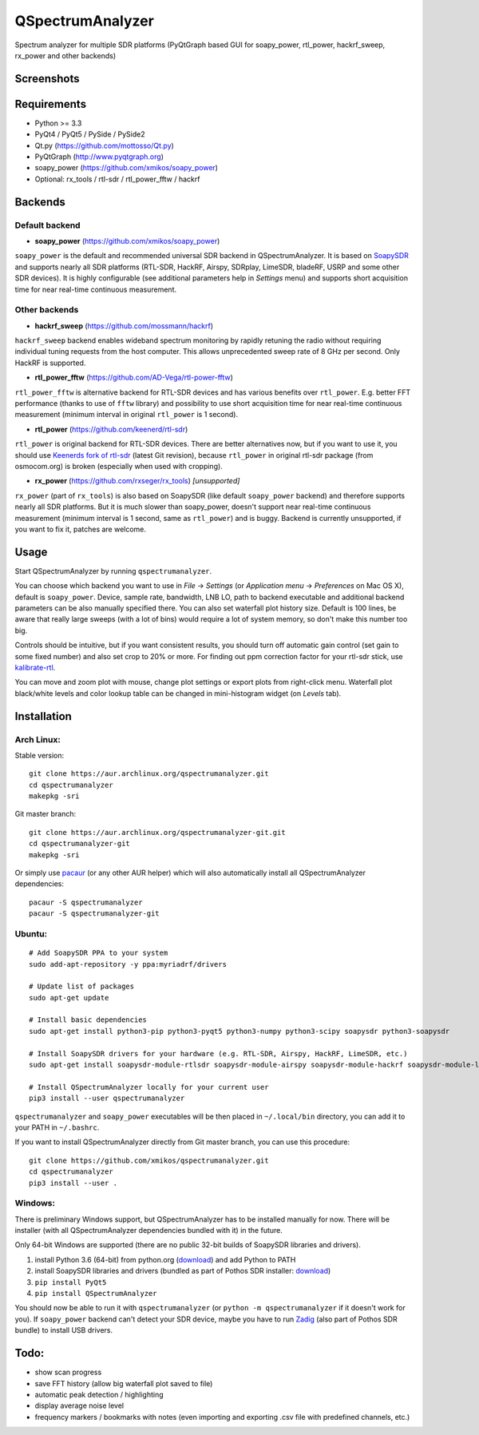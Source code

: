 QSpectrumAnalyzer
=================

Spectrum analyzer for multiple SDR platforms (PyQtGraph based GUI for soapy_power,
rtl_power, hackrf_sweep, rx_power and other backends)

Screenshots
-----------

.. image:: https://xmikos.github.io/qspectrumanalyzer/qspectrumanalyzer_screenshot.png

.. image:: https://xmikos.github.io/qspectrumanalyzer/qspectrumanalyzer_screenshot2.png

Requirements
------------

- Python >= 3.3
- PyQt4 / PyQt5 / PySide / PySide2
- Qt.py (https://github.com/mottosso/Qt.py)
- PyQtGraph (http://www.pyqtgraph.org)
- soapy_power (https://github.com/xmikos/soapy_power)
- Optional: rx_tools / rtl-sdr / rtl_power_fftw / hackrf

Backends
--------

Default backend
***************

- **soapy_power** (https://github.com/xmikos/soapy_power)

``soapy_power`` is the default and recommended universal SDR backend in QSpectrumAnalyzer.
It is based on `SoapySDR <https://github.com/pothosware/SoapySDR>`_ and supports
nearly all SDR platforms (RTL-SDR, HackRF, Airspy, SDRplay, LimeSDR, bladeRF,
USRP and some other SDR devices). It is highly configurable (see additional parameters
help in *Settings* menu) and supports short acquisition time for
near real-time continuous measurement.

Other backends
**************

- **hackrf_sweep** (https://github.com/mossmann/hackrf)

``hackrf_sweep`` backend enables wideband spectrum monitoring by rapidly retuning the radio
without requiring individual tuning requests from the host computer. This allows unprecedented
sweep rate of 8 GHz per second. Only HackRF is supported.

- **rtl_power_fftw** (https://github.com/AD-Vega/rtl-power-fftw)

``rtl_power_fftw`` is alternative backend for RTL-SDR devices and has various
benefits over ``rtl_power``. E.g. better FFT performance (thanks to
use of ``fftw`` library) and possibility to use short acquisition time
for near real-time continuous measurement (minimum interval in original
``rtl_power`` is 1 second).

- **rtl_power** (https://github.com/keenerd/rtl-sdr)

``rtl_power`` is original backend for RTL-SDR devices. There are better alternatives now, but
if you want to use it, you should use `Keenerds fork of rtl-sdr <https://github.com/keenerd/rtl-sdr>`_
(latest Git revision), because ``rtl_power`` in original rtl-sdr package (from osmocom.org)
is broken (especially when used with cropping).

- **rx_power** (https://github.com/rxseger/rx_tools) *[unsupported]*

``rx_power`` (part of ``rx_tools``) is also based on SoapySDR (like default ``soapy_power`` backend)
and therefore supports nearly all SDR platforms. But it is much slower than soapy_power, doesn't support
near real-time continuous measurement (minimum interval is 1 second, same as ``rtl_power``)
and is buggy. Backend is currently unsupported, if you want to fix it, patches are welcome.

Usage
-----

Start QSpectrumAnalyzer by running ``qspectrumanalyzer``.

You can choose which backend you want to use in *File* -> *Settings*
(or *Application menu* -> *Preferences* on Mac OS X), default is
``soapy_power``. Device, sample rate, bandwidth, LNB LO, path to backend executable
and additional backend parameters can be also manually specified there. You can
also set waterfall plot history size. Default is 100 lines, be aware that
really large sweeps (with a lot of bins) would require a lot of system
memory, so don't make this number too big.

Controls should be intuitive, but if you want consistent results, you should
turn off automatic gain control (set gain to some fixed number) and also set
crop to 20% or more. For finding out ppm correction factor for your rtl-sdr
stick, use `kalibrate-rtl <https://github.com/steve-m/kalibrate-rtl>`_.

You can move and zoom plot with mouse, change plot settings or export plots
from right-click menu. Waterfall plot black/white levels and color lookup
table can be changed in mini-histogram widget (on *Levels* tab).

Installation
------------

Arch Linux:
***********

Stable version:
::

    git clone https://aur.archlinux.org/qspectrumanalyzer.git
    cd qspectrumanalyzer
    makepkg -sri

Git master branch:
::

    git clone https://aur.archlinux.org/qspectrumanalyzer-git.git
    cd qspectrumanalyzer-git
    makepkg -sri

Or simply use `pacaur <https://aur.archlinux.org/packages/pacaur>`_ (or any other AUR helper)
which will also automatically install all QSpectrumAnalyzer dependencies:
::

    pacaur -S qspectrumanalyzer
    pacaur -S qspectrumanalyzer-git

Ubuntu:
*******
::

    # Add SoapySDR PPA to your system
    sudo add-apt-repository -y ppa:myriadrf/drivers

    # Update list of packages
    sudo apt-get update

    # Install basic dependencies
    sudo apt-get install python3-pip python3-pyqt5 python3-numpy python3-scipy soapysdr python3-soapysdr

    # Install SoapySDR drivers for your hardware (e.g. RTL-SDR, Airspy, HackRF, LimeSDR, etc.)
    sudo apt-get install soapysdr-module-rtlsdr soapysdr-module-airspy soapysdr-module-hackrf soapysdr-module-lms7

    # Install QSpectrumAnalyzer locally for your current user
    pip3 install --user qspectrumanalyzer

``qspectrumanalyzer`` and ``soapy_power`` executables will be then placed in
``~/.local/bin`` directory, you can add it to your PATH in ``~/.bashrc``.

If you want to install QSpectrumAnalyzer directly from Git master branch, you can use this procedure:
::

    git clone https://github.com/xmikos/qspectrumanalyzer.git
    cd qspectrumanalyzer
    pip3 install --user .

Windows:
********

There is preliminary Windows support, but QSpectrumAnalyzer has to be installed manually for now.
There will be installer (with all QSpectrumAnalyzer dependencies bundled with it) in the future.

Only 64-bit Windows are supported (there are no public 32-bit builds of SoapySDR
libraries and drivers).

1. install Python 3.6 (64-bit) from python.org (`download <https://www.python.org/ftp/python/3.6.1/python-3.6.1-amd64.exe>`_)
   and add Python to PATH
2. install SoapySDR libraries and drivers (bundled as part of Pothos SDR installer:
   `download <http://downloads.myriadrf.org/builds/PothosSDR/?C=M;O=D>`_)
3. ``pip install PyQt5``
4. ``pip install QSpectrumAnalyzer``

You should now be able to run it with ``qspectrumanalyzer`` (or ``python -m qspectrumanalyzer``
if it doesn't work for you). If ``soapy_power`` backend can't detect your SDR device, maybe you
have to run `Zadig <http://zadig.akeo.ie/>`_ (also part of Pothos SDR bundle) to install USB
drivers.

Todo:
-----

- show scan progress
- save FFT history (allow big waterfall plot saved to file)
- automatic peak detection / highlighting
- display average noise level
- frequency markers / bookmarks with notes (even importing and exporting .csv file with
  predefined channels, etc.)
